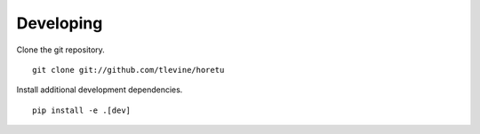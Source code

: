 Developing
==============
Clone the git repository. ::

    git clone git://github.com/tlevine/horetu

Install additional development dependencies. ::

    pip install -e .[dev]
